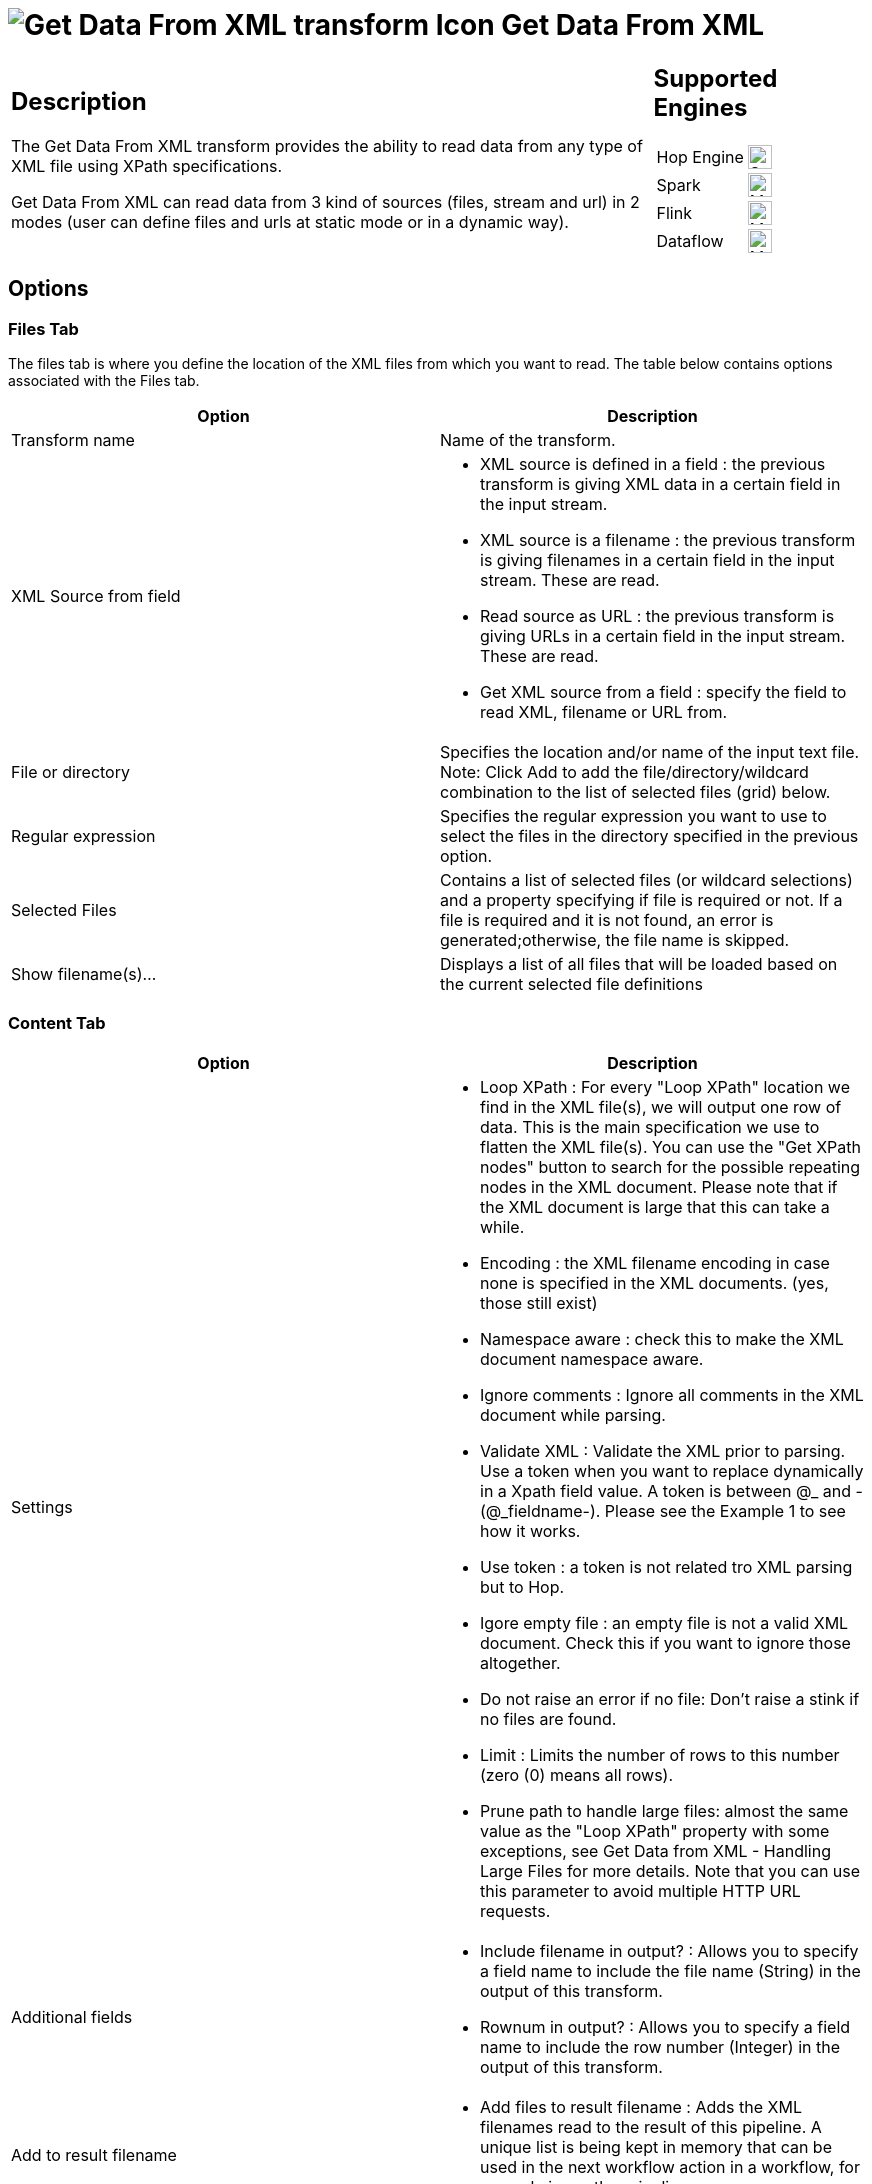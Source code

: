 ////
Licensed to the Apache Software Foundation (ASF) under one
or more contributor license agreements.  See the NOTICE file
distributed with this work for additional information
regarding copyright ownership.  The ASF licenses this file
to you under the Apache License, Version 2.0 (the
"License"); you may not use this file except in compliance
with the License.  You may obtain a copy of the License at
  http://www.apache.org/licenses/LICENSE-2.0
Unless required by applicable law or agreed to in writing,
software distributed under the License is distributed on an
"AS IS" BASIS, WITHOUT WARRANTIES OR CONDITIONS OF ANY
KIND, either express or implied.  See the License for the
specific language governing permissions and limitations
under the License.
////
:documentationPath: /pipeline/transforms/
:language: en_US
:description: The Get Data From XML transform provides the ability to read data from any type of XML file using XPath specifications.

= image:transforms/icons/GXD.svg[Get Data From XML transform Icon, role="image-doc-icon"] Get Data From XML

[%noheader,cols="3a,1a", role="table-no-borders" ]
|===
|
== Description

The Get Data From XML transform provides the ability to read data from any type of XML file using XPath specifications.

Get Data From XML can read data from 3 kind of sources (files, stream and url) in 2 modes (user can define files and urls at static mode or in a dynamic way).

|
== Supported Engines
[%noheader,cols="2,1a",frame=none, role="table-supported-engines"]
!===
!Hop Engine! image:check_mark.svg[Supported, 24]
!Spark! image:question_mark.svg[Maybe Supported, 24]
!Flink! image:question_mark.svg[Maybe Supported, 24]
!Dataflow! image:question_mark.svg[Maybe Supported, 24]
!===
|===

== Options

=== Files Tab

The files tab is where you define the location of the XML files from which you want to read.
The table below contains options associated with the Files tab.

[options="header"]
|===
|Option|Description
|Transform name|Name of the transform.
|XML Source from field a|
* XML source is defined in a field : the previous transform is giving XML data in a certain field in the input stream.
* XML source is a filename : the previous transform is giving filenames in a certain field in the input stream.
These are read.
* Read source as URL : the previous transform is giving URLs in a certain field in the input stream.
These are read.
* Get XML source from a field : specify the field to read XML, filename or URL from.
|File or directory|Specifies the location and/or name of the input text file.
Note: Click Add to add the file/directory/wildcard combination to the list of selected files (grid) below.
|Regular expression|Specifies the regular expression you want to use to select the files in the directory specified in the previous option.
|Selected Files|Contains a list of selected files (or wildcard selections) and a property specifying if file is required or not.
If a file is required and it is not found, an error is generated;otherwise, the file name is skipped.
|Show filename(s)...|Displays a list of all files that will be loaded based on the current selected file definitions
|===

=== Content Tab

[options="header"]
|===
|Option|Description
|Settings a|
* Loop XPath : For every "Loop XPath" location we find in the XML file(s), we will output one row of data.
This is the main specification we use to flatten the XML file(s).
You can use the "Get XPath nodes" button to search for the possible repeating nodes in the XML document.
Please note that if the XML document is large that this can take a while.
* Encoding : the XML filename encoding in case none is specified in the XML documents. (yes, those still exist)
* Namespace aware : check this to make the XML document namespace aware.
* Ignore comments : Ignore all comments in the XML document while parsing.
* Validate XML : Validate the XML prior to parsing.
Use a token when you want to replace dynamically in a Xpath field value.
A token is between @_ and - (@_fieldname-).
Please see the Example 1 to see how it works.
* Use token : a token is not related tro XML parsing but to Hop.
* Igore empty file : an empty file is not a valid XML document.
Check this if you want to ignore those altogether.
* Do not raise an error if no file: Don't raise a stink if no files are found.
* Limit : Limits the number of rows to this number (zero (0) means all rows).
* Prune path to handle large files: almost the same value as the "Loop XPath" property with some exceptions, see Get Data from XML - Handling Large Files for more details.
Note that you can use this parameter to avoid multiple HTTP URL requests.

|Additional fields a|

* Include filename in output?
: Allows you to specify a field name to include the file name (String) in the output of this transform.
* Rownum in output?
: Allows you to specify a field name to include the row number (Integer) in the output of this transform.

|Add to result filename a|
* Add files to result filename : Adds the XML filenames read to the result of this pipeline.
A unique list is being kept in memory that can be used in the next workflow action in a workflow, for example in another pipeline.
|===

=== Fields Tab

[options="header"]
|===
|Option|Description
|Name|The name of the output field
|XPath|The path to the element node or attribute to read
|Element|The element type to read: Node or Attribute
|Type|The data type to convert to
|Format|The format or conversion mask to use in the data type conversion
|Length|The length of the output data type
|Precision|The precision of the output data type
|Currency|The currency symbol to use during data type conversion
|Decimal|The numeric decimal symbol to use during data type conversion
|Group|The numeric grouping symbol to use during data type conversion
|Trim type|The type of trimming to use during data type conversion
|Repeat|Repeat the column value of the previous row if the column value is empty (null)
|===

== Metadata Injection Support

All fields of this transform support metadata injection.
You can use this transform with ETL Metadata Injection to pass metadata to your pipeline at runtime.
